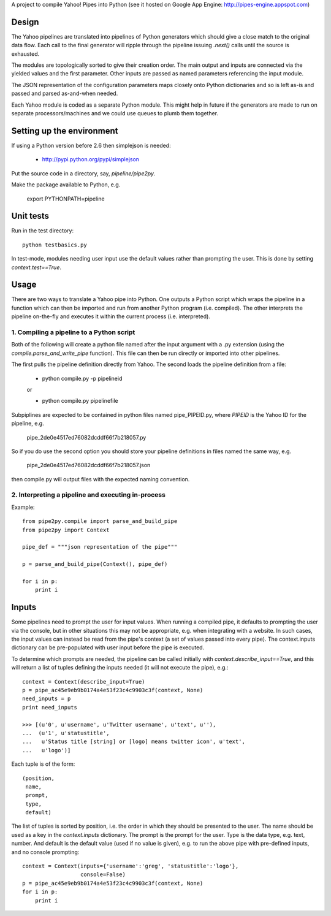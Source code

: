 A project to compile Yahoo! Pipes into Python 
(see it hosted on Google App Engine: http://pipes-engine.appspot.com)

Design
======
The Yahoo pipelines are translated into pipelines of Python generators which 
should give a close match to the original data flow. Each call to the final
generator will ripple through the pipeline issuing `.next()` calls until the 
source is exhausted.

The modules are topologically sorted to give their creation order. 
The main output and inputs are connected via the yielded values and the 
first parameter. Other inputs are passed as named parameters referencing the 
input module.

The JSON representation of the configuration parameters maps closely onto 
Python dictionaries and so is left as-is and passed and parsed as-and-when 
needed.

Each Yahoo module is coded as a separate Python module. This might help in
future if the generators are made to run on separate processors/machines and 
we could use queues to plumb them together.


Setting up the environment
==========================
If using a Python version before 2.6 then simplejson is needed:
  
  * http://pypi.python.org/pypi/simplejson

Put the source code in a directory, say, `pipeline/pipe2py`.

Make the package available to Python, e.g.

  export PYTHONPATH=pipeline


Unit tests
==========
Run in the test directory::

  python testbasics.py

In test-mode, modules needing user input use the default values rather than 
prompting the user. This is done by setting `context.test==True`.


Usage
=====
There are two ways to translate a Yahoo pipe into Python. One outputs a Python 
script which wraps the pipeline in a function which can then be imported and 
run from another Python program (i.e. compiled). The other interprets the 
pipeline on-the-fly and executes it within the current process 
(i.e. interpreted).

1. Compiling a pipeline to a Python script
------------------------------------------
Both of the following will create a python file named after the input argument 
with a .py extension (using the `compile.parse_and_write_pipe` function). This 
file can then be run directly or imported into other pipelines.

The first pulls the pipeline definition directly from Yahoo. The second loads 
the pipeline definition from a file:

  * python compile.py -p pipelineid
  
  or
  
  * python compile.py pipelinefile
  
Subpiplines are expected to be contained in python files named pipe_PIPEID.py,
where `PIPEID` is the Yahoo ID for the pipeline, e.g.

  pipe_2de0e4517ed76082dcddf66f7b218057.py

So if you do use the second option you should store your pipeline definitions 
in files named the same way, e.g.

  pipe_2de0e4517ed76082dcddf66f7b218057.json

then compile.py will output files with the expected naming convention.
  
2. Interpreting a pipeline and executing in-process
---------------------------------------------------
Example::

    from pipe2py.compile import parse_and_build_pipe
    from pipe2py import Context

    pipe_def = """json representation of the pipe"""

    p = parse_and_build_pipe(Context(), pipe_def)

    for i in p:
        print i


Inputs
======
Some pipelines need to prompt the user for input values. When running a
compiled pipe, it defaults to prompting the user via the console, but in other
situations this may not be appropriate, e.g. when integrating with a website. 
In such cases, the input values can instead be read from the pipe's context (a 
set of values passed into every pipe). The context.inputs dictionary can be 
pre-populated with user input before the pipe is executed. 

To determine which prompts are needed, the pipeline can be called initially 
with `context.describe_input==True`, and this will return a list of tuples 
defining the inputs needed (it will not execute the pipe), e.g.::

    context = Context(describe_input=True)
    p = pipe_ac45e9eb9b0174a4e53f23c4c9903c3f(context, None)
    need_inputs = p
    print need_inputs

    >>> [(u'0', u'username', u'Twitter username', u'text', u''), 
    ...  (u'1', u'statustitle', 
    ...   u'Status title [string] or [logo] means twitter icon', u'text', 
    ...   u'logo')]

Each tuple is of the form::

  (position,
   name,
   prompt,
   type,
   default)

The list of tuples is sorted by position, i.e. the order in which they should 
be presented to the user. The name should be used as a key in the 
`context.inputs` dictionary. The prompt is the prompt for the user. Type is 
the data type, e.g. text, number. And default is the default value (used if no 
value is given), e.g. to run the above pipe with pre-defined inputs, and no
console prompting::

    context = Context(inputs={'username':'greg', 'statustitle':'logo'}, 
                      console=False)
    p = pipe_ac45e9eb9b0174a4e53f23c4c9903c3f(context, None)
    for i in p:
        print i

